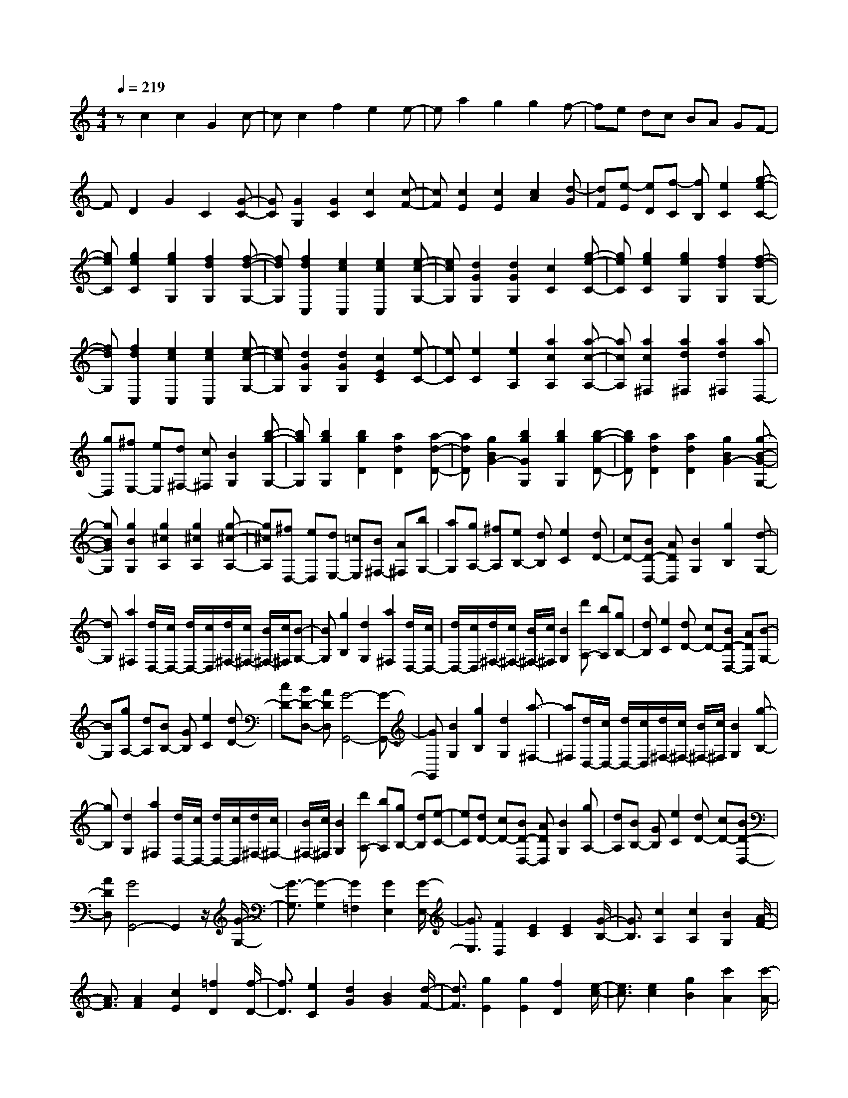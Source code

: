 % input file /home/ubuntu/MusicGeneratorQuin/training_data/scarlatti/K330.MID
X: 1
T: 
M: 4/4
L: 1/8
Q:1/4=219
K:C % 0 sharps
%(C) John Sankey 1998
%%MIDI program 6
%%MIDI program 6
%%MIDI program 6
%%MIDI program 6
%%MIDI program 6
%%MIDI program 6
%%MIDI program 6
%%MIDI program 6
%%MIDI program 6
%%MIDI program 6
%%MIDI program 6
%%MIDI program 6
zc2c2G2c-|cc2f2e2e-|ea2g2g2f-|fe dc BA GF-|
FD2G2C2[G-C-]|[GC][G2G,2][G2C2][c2C2][c-F-]|[cF][c2E2][c2E2][c2A2][d-G]|[dF][e-E] [eD][f-C] [fB,][e2C2][g-e-C-]|
[geC][g2e2C2][g2e2G,2][f2d2G,2][f-d-G,-]|[fdG,][f2d2C,2][e2c2C,2][e2c2C,2][e-c-G,-]|[ecG,][d2G2G,2][d2G2G,2][c2C2][g-e-C-]|[geC][g2e2C2][g2e2G,2][f2d2G,2][f-d-G,-]|
[fdG,][f2d2C,2][e2c2C,2][e2c2C,2][e-c-G,-]|[ecG,][d2G2G,2][d2G2G,2][c2E2C2][e-C-]|[eC][e2C2][e2A,2][a2c2A,2][a-c-A,-]|[acA,][a2c2^F,2][a2d2^F,2][a2d2^F,2][aD,-]|
[gD,][^fE,-] [eE,][d^F,-] [c^F,][B2G,2][b-g-G,-]|[bgG,][b2g2G,2][b2g2D2][a2d2D2][a-d-D-]|[adD][g2B2G2-][b2g2G2G,2][b2g2G,2][b-g-D-]|[bgD][a2d2D2][a2d2D2][g2B2G2-][g-B-G-G,-]|
[gBGG,][g2B2G,2][g2^c2A,2][g2^c2A,2][g-^c-A,-]|[g^cA,][^fD,-] [eD,][dE,-] [=cE,][B^F,-] [A^F,][bG,-]|[aG,][gA,-] [^fA,][eB,-] [dB,][e2C2][dD-]|[cD-][BD-D,-] [ADD,][B2G,2][g2B,2][d-G,-]|
[dG,][a2^F,2][d/2D,/2-][c/2D,/2-] [d/2D,/2-][c/2D,/2][d/2^F,/2-][c/2^F,/2-] [B/2^F,/2-][c/2^F,/2][B-G,-]|[BG,][g2B,2][d2G,2][a2^F,2][d/2D,/2-][c/2D,/2-]|[d/2D,/2-][c/2D,/2][d/2^F,/2-][c/2^F,/2-] [B/2^F,/2-][c/2^F,/2][B2G,2][d'A,-] [bA,][gB,-]|[dB,][e2C2][dD-] [cD-][BD-D,-] [ADD,][B-G,-]|
[BG,][gA,-] [dA,][BB,-] [GB,][e2C2][dD-]|[cD-][BD-D,-] [ADD,][G4-G,,4-][G-G,,-]|[GG,,][B2G,2][g2B,2][d2G,2][a-^F,-]|[a^F,][d/2D,/2-][c/2D,/2-] [d/2D,/2-][c/2D,/2][d/2^F,/2-][c/2^F,/2-] [B/2^F,/2-][c/2^F,/2][B2G,2][g-B,-]|
[gB,][d2G,2][a2^F,2][d/2D,/2-][c/2D,/2-] [d/2D,/2-][c/2D,/2][d/2^F,/2-][c/2^F,/2-]|[B/2^F,/2-][c/2^F,/2][B2G,2][d'A,-] [bA,][gB,-] [dB,][e-C-]|[eC][dD-] [cD-][BD-D,-] [ADD,][B2G,2][gA,-]|[dA,][BB,-] [GB,][e2C2][dD-] [cD-][BD-D,-]|
[ADD,][G4G,,4-]G,,2z/2[G/2-G,/2-]|[G3/2-G,3/2][G2-G,2][G2=F,2][G2E,2][G/2-E,/2-]|[G3/2E,3/2][F2D,2][E2C2][E2C2][G/2-B,/2-]|[G3/2B,3/2][c2A,2][c2A,2][B2G,2][A/2-F/2-]|
[A3/2F3/2][A2F2][c2E2][=f2D2][f/2-D/2-]|[f3/2D3/2][e2C2][d2G2][B2G2][d/2-F/2-]|[d3/2F3/2][g2E2][g2E2][f2D2][e/2-c/2-]|[e3/2c3/2][e2c2][g2B2][c'2A2][c'/2-A/2-]|
[c'3/2A3/2][b2G2][aF-][gF][fF-][eF][d/2-F/2-]|[d/2F/2-][cF][B2F2][d/2E/2-] [c/2E/2-][d/2E/2-][c/2E/2][d/2C/2-] [c/2C/2-][B/2C/2-][c/2C/2][d/2-G/2-]|[d3/2G3/2][d/2E/2-] [c/2E/2-][d/2E/2-][c/2E/2][d/2C/2-] [c/2C/2-][B/2C/2-][c/2C/2][d2G2][d/2E/2-]|[c/2E/2-][d/2E/2-][c/2E/2][d/2C/2-] [c/2C/2-][B/2C/2-][c/2C/2][d2G,2][gG,-][dG,][b/2-G,/2-]|
[b/2G,/2-][gG,][d'2B,2][g/2G,/2-] [f/2G,/2-][g/2G,/2-][f/2G,/2][g/2B,/2-] [f/2B,/2-][e/2B,/2-][f/2B,/2][e/2-C/2-]|[e3/2C3/2][c'2E2][g2C2][d'2B,2][g/2G,/2-]|[f/2G,/2-][g/2G,/2-][f/2G,/2][g/2B,/2-] [f/2B,/2-][e/2B,/2-][f/2B,/2][e2C2][c'2E2][g/2-C/2-]|[g3/2C3/2][d'2B,2][g/2G,/2-] [f/2G,/2-][g/2G,/2-][f/2G,/2][g/2B,/2-] [f/2B,/2-][e/2B,/2-][f/2B,/2][e/2-C,/2-]|
[e3/2C,3/2][c'D,-][gD,][eE,-][cE,][a2F,2][g/2-G,/2-]|[g/2G,/2-][fG,-][eG,-G,,-][dG,G,,][c2-C,2][cG-E,-][GE,][G/2-C,/2-]|[G3/2C,3/2][d2G,,2][G/2B,,/2-] [F/2B,,/2-][G/2B,,/2-][F/2B,,/2][G/2G,,/2-] [F/2G,,/2-][E/2G,,/2-][F/2G,,/2][E/2-C,/2-]|[E3/2C,3/2][c2E,2][G2C,2][d2G,,2][G/2B,,/2-]|
[F/2B,,/2-][G/2B,,/2-][F/2B,,/2][G/2G,,/2-] [F/2G,,/2-][E/2G,,/2-][F/2G,,/2][E2C,2][c2E,2][G/2-C,/2-]|[G3/2C,3/2][g2-G,,2][g/2G/2B,,/2-] [F/2B,,/2-][G/2B,,/2-][F/2B,,/2][G/2G,,/2-] [F/2G,,/2-][E/2G,,/2-][F/2G,,/2][E/2-C,/2-]|[E3/2C,3/2][gD,-][eD,][cE,-][GE,][A2F,2][f/2-D/2-]|[f/2D/2-][dD][AF,-][FF,][G2E,2][eC-][cC][G/2-E,/2-]|
[G/2E,/2-][EE,][F2D,2][dB,-][BB,][FD,-][DD,][E/2-C,/2-]|[E3/2C,3/2][c'D,-][gD,][eE,-][cE,][a2F,2][g/2-G,/2-]|[g/2G,/2-][fG,-][eG,-G,,-][dG,G,,][e2C,2][gD,-][eD,][c/2-E,/2-]|[c/2E,/2-][GE,][f2F,2][eG,-][dG,-][cG,-G,,-][BG,G,,][c/2-C,/2-]|
[c8-C,8-]|[c6C,6] 
